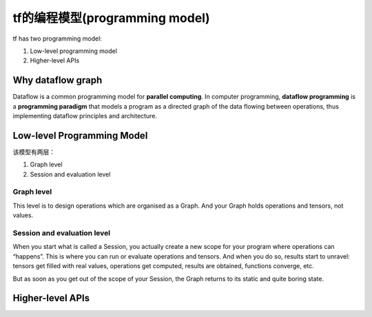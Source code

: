 tf的编程模型(programming model)
================================
tf has two programming model:

1. Low-level programming model

2. Higher-level APIs

Why dataflow graph
-------------------
Dataflow is a common programming model for **parallel computing**. In computer programming, **dataflow programming** is a **programming paradigm** that models a program as a directed graph of the data flowing between operations, thus implementing dataflow principles and architecture. 

.. _programming-model:

Low-level Programming Model
---------------------------------

该模型有两层：

1. Graph level

2. Session and evaluation level

Graph level
^^^^^^^^^^^^^^

This level is to design operations which are organised as a Graph. And your Graph holds operations and tensors, not values.

.. code-block:: python
  :linenos:

  a = tf.add(2, 2)
  print(a) # => Tensor("Add:0", shape=(), dtype=int32)
  print(type(a)) #=> <class 'tensorflow.python.framework.ops.Tensor'>

Session and evaluation level
^^^^^^^^^^^^^^^^^^^^^^^^^^^^^^^
When you start what is called a Session, you actually create a new scope for your program where operations can “happens”. This is where you can run or evaluate operations and tensors. And when you do so, results start to unravel: tensors get filled with real values, operations get computed, results are obtained, functions converge, etc.

But as soon as you get out of the scope of your Session, the Graph returns to its static and quite boring state.

.. code-block:: python
  :linenos:

  a=tf.add(2,2)
  with tf.Session() as sess:
    print(a)  #=>Tensor("Add_5:0", shape=(), dtype=int32)
    print(sess.run(a)) #=>4
    print(type(sess.run(a))) #=><class 'numpy.int32'>
    print(a)  #=>Tensor("Add_5:0", shape=(), dtype=int32)

Higher-level APIs
-------------------